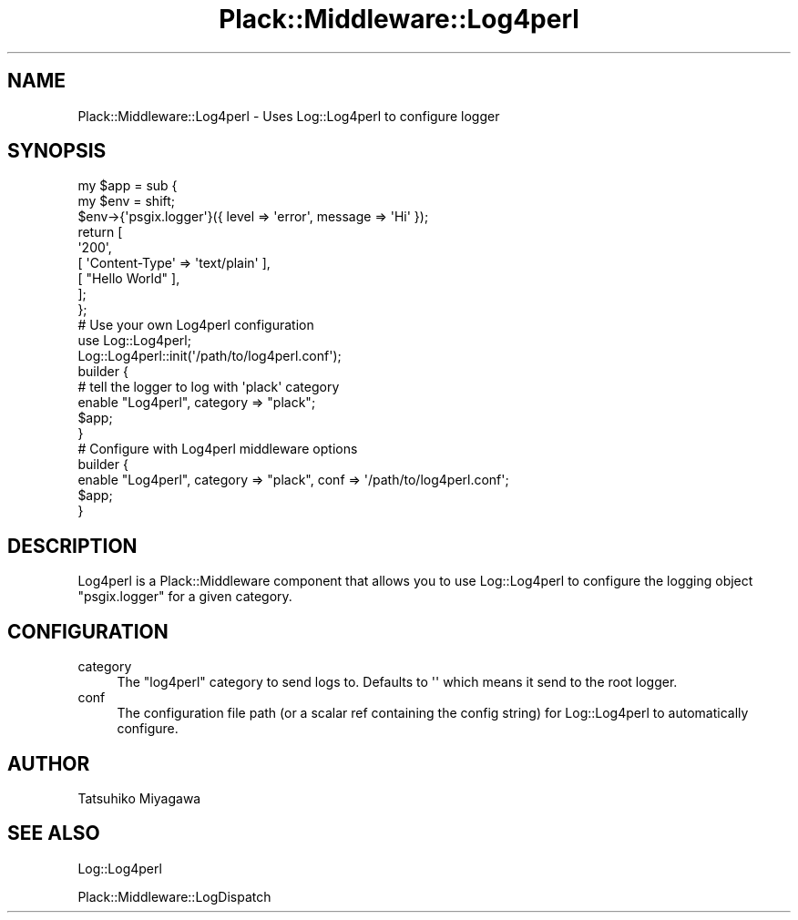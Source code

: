 .\" Automatically generated by Pod::Man 2.28 (Pod::Simple 3.28)
.\"
.\" Standard preamble:
.\" ========================================================================
.de Sp \" Vertical space (when we can't use .PP)
.if t .sp .5v
.if n .sp
..
.de Vb \" Begin verbatim text
.ft CW
.nf
.ne \\$1
..
.de Ve \" End verbatim text
.ft R
.fi
..
.\" Set up some character translations and predefined strings.  \*(-- will
.\" give an unbreakable dash, \*(PI will give pi, \*(L" will give a left
.\" double quote, and \*(R" will give a right double quote.  \*(C+ will
.\" give a nicer C++.  Capital omega is used to do unbreakable dashes and
.\" therefore won't be available.  \*(C` and \*(C' expand to `' in nroff,
.\" nothing in troff, for use with C<>.
.tr \(*W-
.ds C+ C\v'-.1v'\h'-1p'\s-2+\h'-1p'+\s0\v'.1v'\h'-1p'
.ie n \{\
.    ds -- \(*W-
.    ds PI pi
.    if (\n(.H=4u)&(1m=24u) .ds -- \(*W\h'-12u'\(*W\h'-12u'-\" diablo 10 pitch
.    if (\n(.H=4u)&(1m=20u) .ds -- \(*W\h'-12u'\(*W\h'-8u'-\"  diablo 12 pitch
.    ds L" ""
.    ds R" ""
.    ds C` ""
.    ds C' ""
'br\}
.el\{\
.    ds -- \|\(em\|
.    ds PI \(*p
.    ds L" ``
.    ds R" ''
.    ds C`
.    ds C'
'br\}
.\"
.\" Escape single quotes in literal strings from groff's Unicode transform.
.ie \n(.g .ds Aq \(aq
.el       .ds Aq '
.\"
.\" If the F register is turned on, we'll generate index entries on stderr for
.\" titles (.TH), headers (.SH), subsections (.SS), items (.Ip), and index
.\" entries marked with X<> in POD.  Of course, you'll have to process the
.\" output yourself in some meaningful fashion.
.\"
.\" Avoid warning from groff about undefined register 'F'.
.de IX
..
.nr rF 0
.if \n(.g .if rF .nr rF 1
.if (\n(rF:(\n(.g==0)) \{
.    if \nF \{
.        de IX
.        tm Index:\\$1\t\\n%\t"\\$2"
..
.        if !\nF==2 \{
.            nr % 0
.            nr F 2
.        \}
.    \}
.\}
.rr rF
.\" ========================================================================
.\"
.IX Title "Plack::Middleware::Log4perl 3"
.TH Plack::Middleware::Log4perl 3 "2015-12-06" "perl v5.12.5" "User Contributed Perl Documentation"
.\" For nroff, turn off justification.  Always turn off hyphenation; it makes
.\" way too many mistakes in technical documents.
.if n .ad l
.nh
.SH "NAME"
Plack::Middleware::Log4perl \- Uses Log::Log4perl to configure logger
.SH "SYNOPSIS"
.IX Header "SYNOPSIS"
.Vb 2
\&  my $app = sub {
\&      my $env =  shift;
\&
\&      $env\->{\*(Aqpsgix.logger\*(Aq}({ level => \*(Aqerror\*(Aq, message => \*(AqHi\*(Aq });
\&
\&      return [
\&          \*(Aq200\*(Aq,
\&          [ \*(AqContent\-Type\*(Aq => \*(Aqtext/plain\*(Aq ],
\&          [ "Hello World" ],
\&      ];
\&  };
\&
\&
\&  # Use your own Log4perl configuration
\&  use Log::Log4perl;
\&  Log::Log4perl::init(\*(Aq/path/to/log4perl.conf\*(Aq);
\&
\&  builder {
\&      # tell the logger to log with \*(Aqplack\*(Aq category
\&      enable "Log4perl", category => "plack";
\&      $app;
\&  }
\&
\&
\&  # Configure with Log4perl middleware options
\&  builder {
\&      enable "Log4perl", category => "plack", conf => \*(Aq/path/to/log4perl.conf\*(Aq;
\&      $app;
\&  }
.Ve
.SH "DESCRIPTION"
.IX Header "DESCRIPTION"
Log4perl is a Plack::Middleware component that allows you to use
Log::Log4perl to configure the logging object \f(CW\*(C`psgix.logger\*(C'\fR for a
given category.
.SH "CONFIGURATION"
.IX Header "CONFIGURATION"
.IP "category" 4
.IX Item "category"
The \f(CW\*(C`log4perl\*(C'\fR category to send logs to. Defaults to \f(CW\*(Aq\*(Aq\fR which means
it send to the root logger.
.IP "conf" 4
.IX Item "conf"
The configuration file path (or a scalar ref containing the config
string) for Log::Log4perl to automatically configure.
.SH "AUTHOR"
.IX Header "AUTHOR"
Tatsuhiko Miyagawa
.SH "SEE ALSO"
.IX Header "SEE ALSO"
Log::Log4perl
.PP
Plack::Middleware::LogDispatch
